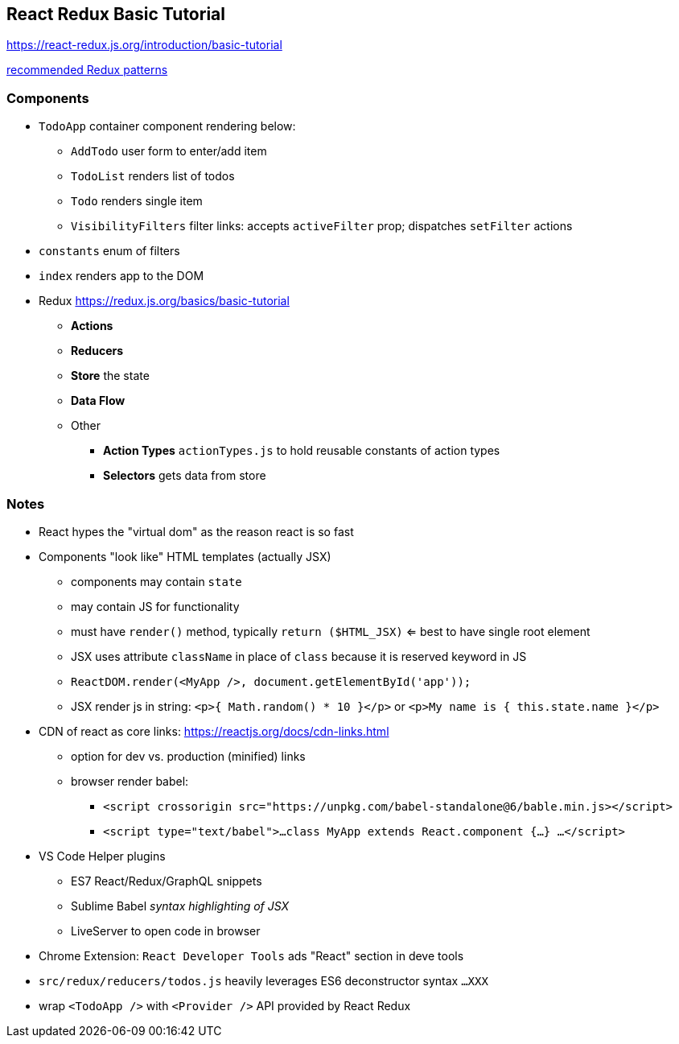 == React Redux Basic Tutorial

https://react-redux.js.org/introduction/basic-tutorial

https://redux.js.org/[recommended Redux patterns]

=== Components

* `TodoApp` container component rendering below:
  ** `AddTodo` user form to enter/add item
  ** `TodoList` renders list of todos
  ** `Todo` renders single item
  ** `VisibilityFilters` filter links: accepts `activeFilter` prop; dispatches `setFilter` actions
* `constants` enum of filters
* `index` renders app to the DOM
* Redux https://redux.js.org/basics/basic-tutorial 
  ** *Actions*
  ** *Reducers*
  ** *Store* the state
  ** *Data Flow*
  ** Other
    *** *Action Types* `actionTypes.js` to hold reusable constants of action types
    *** *Selectors* gets data from store



=== Notes

* React hypes the "virtual dom" as the reason react is so fast
* Components "look like" HTML templates (actually JSX)
  ** components may contain `state`
  ** may contain JS for functionality
  ** must have `render()` method, typically `return ($HTML_JSX)` <= best to have single root element
  ** JSX uses attribute `className` in place of `class` because it is reserved keyword in JS
  ** `ReactDOM.render(<MyApp />, document.getElementById('app'));`
  ** JSX render js in string: `<p>{ Math.random() * 10 }</p>` or `<p>My name is { this.state.name }</p>`
* CDN of react as core links: https://reactjs.org/docs/cdn-links.html
  ** option for dev vs. production (minified) links
  ** browser render babel:
    *** `<script crossorigin src="https://unpkg.com/babel-standalone@6/bable.min.js></script>`
    *** `<script type="text/babel">...class MyApp extends React.component {...} ...</script>`
* VS Code Helper plugins
  ** ES7 React/Redux/GraphQL snippets
  ** Sublime Babel _syntax highlighting of JSX_
  ** LiveServer to open code in browser
* Chrome Extension: `React Developer Tools` ads "React" section in deve tools
* `src/redux/reducers/todos.js` heavily leverages ES6 deconstructor syntax `...XXX`
* wrap `<TodoApp />` with `<Provider />` API provided by React Redux
